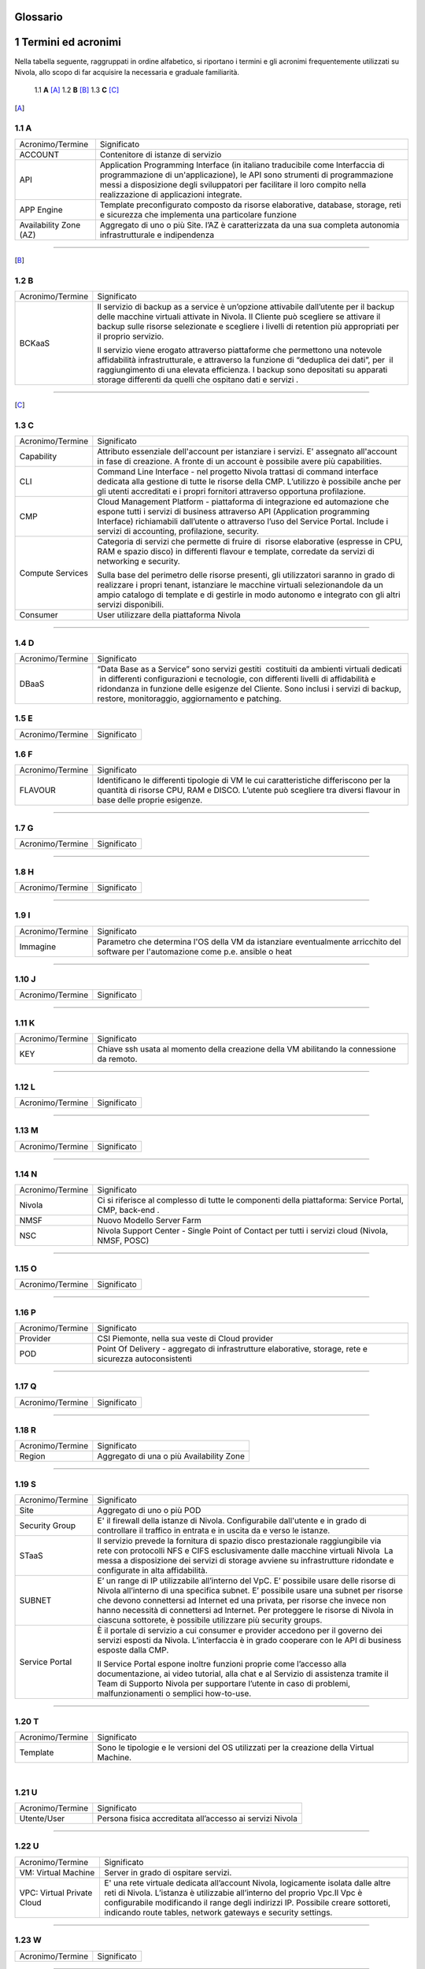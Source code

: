 .. _howto-glossario:

Glossario
==============

​1​ Termini ed acronimi
===========================


Nella tabella seguente, raggruppati in ordine alfabetico, si riportano i termini e gli acronimi frequentemente
utilizzati su Nivola, allo scopo di far acquisire la necessaria e graduale familiarità.

    1.1 **A** [A]_
    1.2 **B** [B]_
    1.3 **C** [C]_



.. [A]

​1.1 A
--------------------

+--------------------------------------+--------------------------------------+
|            Acronimo/Termine          |            Significato               |
+--------------------------------------+--------------------------------------+
| ACCOUNT                              | Contenitore di istanze di servizio   |
+--------------------------------------+--------------------------------------+
| API                                  | Application Programming              |
|                                      | Interface (in italiano traducibile   |
|                                      | come Interfaccia di programmazione   |
|                                      | di un'applicazione), le API sono     |
|                                      | strumenti di programmazione messi a  |
|                                      | disposizione degli sviluppatori per  |
|                                      | facilitare il loro compito nella     |
|                                      | realizzazione di applicazioni        |
|                                      | integrate.                           |
+--------------------------------------+--------------------------------------+
|                                      |                                      |
| APP Engine                           | Template preconfigurato composto da  |
|                                      | risorse elaborative, database,       |
|                                      | storage, reti e sicurezza che        |
|                                      | implementa una particolare funzione  |
+--------------------------------------+--------------------------------------+
| Availability Zone (AZ)               | Aggregato di uno o più Site. l’AZ è  |
|                                      | caratterizzata da una sua completa   |
|                                      | autonomia infrastrutturale e         |
|                                      | indipendenza                         |
+--------------------------------------+--------------------------------------+

-----------------------

.. [B]

​1.2​ B
--------------------

+--------------------------------------+--------------------------------------+
|            Acronimo/Termine          |            Significato               |
+--------------------------------------+--------------------------------------+
| BCKaaS                               | Il servizio di backup as a service è |
|                                      | un’opzione attivabile dall’utente    |
|                                      | per il backup delle macchine         |
|                                      | virtuali attivate in Nivola. Il      |
|                                      | Cliente può scegliere se attivare il |
|                                      | backup sulle risorse selezionate e   |
|                                      | scegliere i livelli di retention più |
|                                      | appropriati per il proprio servizio. |
|                                      |                                      |
|                                      | Il servizio viene erogato attraverso |
|                                      | piattaforme che permettono una       |
|                                      | notevole affidabilità                |
|                                      | infrastrutturale, e attraverso la    |
|                                      | funzione di “deduplica dei dati”,    |
|                                      | per  il raggiungimento di una        |
|                                      | elevata efficienza. I backup sono    |
|                                      | depositati su apparati storage       |
|                                      | differenti da quelli che ospitano    |
|                                      | dati e servizi .                     |
|                                      |                                      |
+--------------------------------------+--------------------------------------+

------------------------------


.. [C]

​1.3​ C
---------------


+--------------------------------------+--------------------------------------+
|            Acronimo/Termine          |            Significato               |
+--------------------------------------+--------------------------------------+
| Capability                           | Attributo essenziale dell'account per|
|                                      | istanziare i servizi. E' assegnato   |
|                                      | all'account in fase di creazione.    |
|                                      | A fronte di un account è possibile   |
|                                      | avere più capabilities.              |
+--------------------------------------+--------------------------------------+
| CLI                                  | Command Line Interface - nel         |
|                                      | progetto Nivola trattasi di command  |
|                                      | interface dedicata alla gestione di  |
|                                      | tutte le risorse della CMP.          |
|                                      | L’utilizzo è possibile anche per gli |
|                                      | utenti accreditati e i propri        |
|                                      | fornitori attraverso opportuna       |
|                                      | profilazione.                        |
|                                      |                                      |
+--------------------------------------+--------------------------------------+
| CMP                                  | Cloud Management Platform -          |
|                                      | piattaforma di integrazione ed       |
|                                      | automazione che espone tutti i       |
|                                      | servizi di business attraverso API   |
|                                      | (Application programming Interface)  |
|                                      | richiamabili dall’utente o           |
|                                      | attraverso l’uso del Service Portal. |
|                                      | Include i servizi di accounting,     |
|                                      | profilazione, security.              |
|                                      |                                      |
+--------------------------------------+--------------------------------------+
| Compute Services                     | Categoria di servizi che permette di |
|                                      | fruire di  risorse elaborative       |
|                                      | (espresse in CPU, RAM e spazio       |
|                                      | disco) in differenti flavour e       |
|                                      | template, corredate da servizi di    |
|                                      | networking e security.               |
|                                      |                                      |
|                                      | Sulla base del perimetro delle       |
|                                      | risorse presenti, gli utilizzatori   |
|                                      | saranno in grado di realizzare i     |
|                                      | propri tenant, istanziare le         |
|                                      | macchine virtuali selezionandole da  |
|                                      | un ampio catalogo di template e di   |
|                                      | gestirle in modo autonomo e          |
|                                      | integrato con gli altri servizi      |
|                                      | disponibili.                         |
|                                      |                                      |
+--------------------------------------+--------------------------------------+
| Consumer                             | User utilizzare della piattaforma    |
|                                      | Nivola                               |
+--------------------------------------+--------------------------------------+

------------------------


​1.4​ D
---------------------

+--------------------------------------+--------------------------------------+
|            Acronimo/Termine          |            Significato               |
+--------------------------------------+--------------------------------------+
| DBaaS                                | “Data Base as a Service” sono        |
|                                      | servizi gestiti  costituiti da       |
|                                      | ambienti virtuali dedicati  in       |
|                                      | differenti configurazioni e          |
|                                      | tecnologie, con differenti livelli   |
|                                      | di affidabilità e ridondanza in      |
|                                      | funzione delle esigenze del Cliente. |
|                                      | Sono inclusi i servizi di backup,    |
|                                      | restore, monitoraggio, aggiornamento |
|                                      | e patching.                          |
+--------------------------------------+--------------------------------------+



​1.5​ E
----------------------

+--------------------------------------+--------------------------------------+
|            Acronimo/Termine          |            Significato               |
+--------------------------------------+--------------------------------------+


​1.6​ F
-------------------
+--------------------------------------+--------------------------------------+
|            Acronimo/Termine          |            Significato               |
+--------------------------------------+--------------------------------------+
| FLAVOUR                              | Identificano le differenti tipologie |
|                                      | di VM le cui caratteristiche         |
|                                      | differiscono per la quantità di      |
|                                      | risorse CPU, RAM e DISCO. L’utente   |
|                                      | può scegliere tra diversi flavour in |
|                                      | base delle proprie esigenze.         |
+--------------------------------------+--------------------------------------+


----------------------


​1.7​ G
----------------------


+--------------------------------------+--------------------------------------+
|            Acronimo/Termine          |            Significato               |
+--------------------------------------+--------------------------------------+

-----------------


​1.8​ H
------------------


+--------------------------------------+--------------------------------------+
|            Acronimo/Termine          |            Significato               |
+--------------------------------------+--------------------------------------+

-----------------


​1.9​ I
--------------------------


+--------------------------------------+--------------------------------------+
|            Acronimo/Termine          |            Significato               |
+--------------------------------------+--------------------------------------+
| Immagine                             | Parametro che determina l'OS della VM|
|                                      | da istanziare eventualmente          |
|                                      | arricchito del software per          |
|                                      | l'automazione come p.e. ansible o    |
|                                      | heat                                 |
+--------------------------------------+--------------------------------------+

-----------------

​1.10​ J
------------------


+--------------------------------------+--------------------------------------+
|            Acronimo/Termine          |            Significato               |
+--------------------------------------+--------------------------------------+

-----------------


​1.11 K
--------------
+--------------------------------------+--------------------------------------+
|            Acronimo/Termine          |            Significato               |
+--------------------------------------+--------------------------------------+
| KEY                                  | Chiave ssh usata al momento della    |
|                                      | creazione della VM abilitando la     |
|                                      | connessione da remoto.               |
+--------------------------------------+--------------------------------------+


-------------------------



​1.12 L
--------
+--------------------------------------+--------------------------------------+
|            Acronimo/Termine          |            Significato               |
+--------------------------------------+--------------------------------------+

-----------------


​1.1​3 M
--------------------
+--------------------------------------+--------------------------------------+
|            Acronimo/Termine          |            Significato               |
+--------------------------------------+--------------------------------------+

-------------------------



​1.14 N
----------------
+--------------------------------------+--------------------------------------+
|            Acronimo/Termine          |            Significato               |
+--------------------------------------+--------------------------------------+
| Nivola                               | Ci si riferisce al complesso di      |
|                                      | tutte le componenti della            |
|                                      | piattaforma: Service Portal, CMP,    |
|                                      | back-end .                           |
|                                      |                                      |
+--------------------------------------+--------------------------------------+
| NMSF                                 | Nuovo Modello Server Farm            |
+--------------------------------------+--------------------------------------+
| NSC                                  | Nivola Support Center - Single Point |
|                                      | of Contact per tutti i servizi cloud |
|                                      | (Nivola, NMSF, POSC)                 |
|                                      |                                      |
+--------------------------------------+--------------------------------------+

-------------------------





​1.1​5 O
------------------

+--------------------------------------+--------------------------------------+
|            Acronimo/Termine          |            Significato               |
+--------------------------------------+--------------------------------------+

-------------------------


​1.1​6 P
--------

+--------------------------------------+--------------------------------------+
|            Acronimo/Termine          |            Significato               |
+--------------------------------------+--------------------------------------+
| Provider                             | CSI Piemonte, nella sua veste di     |
|                                      | Cloud provider                       |
+--------------------------------------+--------------------------------------+
| POD                                  | Point Of Delivery - aggregato di     |
|                                      | infrastrutture elaborative, storage, |
|                                      | rete e sicurezza autoconsistenti     |
+--------------------------------------+--------------------------------------+

-------------------------


​1.17​ Q
----------------


+--------------------------------------+--------------------------------------+
|            Acronimo/Termine          |            Significato               |
+--------------------------------------+--------------------------------------+

-----------------


1.18 R
--------

+--------------------------------------+--------------------------------------+
|            Acronimo/Termine          |            Significato               |
+--------------------------------------+--------------------------------------+
| Region                               | Aggregato di una o più Availability  |
|                                      | Zone                                 |
+--------------------------------------+--------------------------------------+

-------------------------



1.19 S
--------

+--------------------------------------+--------------------------------------+
|            Acronimo/Termine          |            Significato               |
+--------------------------------------+--------------------------------------+
| Site                                 | Aggregato di uno o più POD           |
+--------------------------------------+--------------------------------------+
| Security Group                       | E' il firewall della istanze di      |
|                                      | Nivola.                              |
|                                      | Configurabile dall'utente e in grado |
|                                      | di controllare il traffico in entrata|
|                                      | e in uscita da e verso le istanze.   |
+--------------------------------------+--------------------------------------+
| STaaS                                | Il servizio prevede la fornitura di  |
|                                      | spazio disco prestazionale           |
|                                      | raggiungibile via rete con           |
|                                      | protocolli NFS e CIFS esclusivamente |
|                                      | dalle macchine virtuali Nivola  La   |
|                                      | messa a disposizione dei servizi di  |
|                                      | storage avviene su infrastrutture    |
|                                      | ridondate e configurate in alta      |
|                                      | affidabilità.                        |
|                                      |                                      |
+--------------------------------------+--------------------------------------+
| SUBNET                               | E’ un range di IP utilizzabile       |
|                                      | all’interno del VpC. E’ possibile    |
|                                      | usare delle risorse di Nivola        |
|                                      | all’interno di una specifica subnet. |
|                                      | E’ possibile usare una subnet per    |
|                                      | risorse che devono connettersi ad    |
|                                      | Internet ed una privata, per risorse |
|                                      | che invece non hanno necessità di    |
|                                      | connettersi ad Internet.             |
|                                      | Per proteggere le risorse di Nivola  |
|                                      | in ciascuna sottorete, è possibile   |
|                                      | utilizzare più security groups.      |
+--------------------------------------+--------------------------------------+
| Service Portal                       | È il portale di servizio a cui       |
|                                      | consumer e provider accedono per il  |
|                                      | governo dei servizi esposti da       |
|                                      | Nivola. L’interfaccia è in grado     |
|                                      | cooperare con le API di business     |
|                                      | esposte dalla CMP.                   |
|                                      |                                      |
|                                      | Il Service Portal espone inoltre     |
|                                      | funzioni proprie come l’accesso alla |
|                                      | documentazione, ai video tutorial,   |
|                                      | alla chat e al Servizio di           |
|                                      | assistenza tramite il Team di        |
|                                      | Supporto Nivola per supportare       |
|                                      | l’utente in caso di problemi,        |
|                                      | malfunzionamenti o semplici          |
|                                      | how-to-use.                          |
|                                      |                                      |
+--------------------------------------+--------------------------------------+

-------------------------



1.20 T
-----------------


+--------------------------------------+--------------------------------------+
|            Acronimo/Termine          |            Significato               |
+--------------------------------------+--------------------------------------+
| Template                             | Sono le tipologie e le versioni del  |
|                                      | OS utilizzati per la creazione della |
|                                      | Virtual Machine.                     |
+--------------------------------------+--------------------------------------+

​

1.21 U
----------

+--------------------------------------+--------------------------------------+
|            Acronimo/Termine          |            Significato               |
+--------------------------------------+--------------------------------------+
| Utente/User                          | Persona fisica accreditata           |
|                                      | all’accesso ai servizi Nivola        |
+--------------------------------------+--------------------------------------+

-------------------------




1.22 U
----------


+--------------------------------------+--------------------------------------+
|            Acronimo/Termine          |            Significato               |
+--------------------------------------+--------------------------------------+
| VM: Virtual Machine                  | Server in grado di ospitare servizi. |
+--------------------------------------+--------------------------------------+
| VPC: Virtual Private Cloud           | E' una rete virtuale dedicata        |
|                                      | all’account Nivola, logicamente      |
|                                      | isolata dalle altre reti di Nivola.  |
|                                      | L’istanza è utilizzabie all’interno  |
|                                      | del proprio Vpc.Il Vpc è             |
|                                      | configurabile modificando il range   |
|                                      | degli indirizzi IP. Possibile creare |
|                                      | sottoreti, indicando route tables,   |
|                                      | network gateways e security settings.|
+--------------------------------------+--------------------------------------+

-------------------------



1.23 W
----------

+--------------------------------------+--------------------------------------+
|            Acronimo/Termine          |            Significato               |
+--------------------------------------+--------------------------------------+

-------------------------



1.24 X
----------

+--------------------------------------+--------------------------------------+
|            Acronimo/Termine          |            Significato               |
+--------------------------------------+--------------------------------------+

-------------------------



1.25 Y
----------

+--------------------------------------+--------------------------------------+
|            Acronimo/Termine          |            Significato               |
+--------------------------------------+--------------------------------------+

-------------------------


1.26 Z
----------

+--------------------------------------+--------------------------------------+
|            Acronimo/Termine          |            Significato               |
+--------------------------------------+--------------------------------------+

-------------------------

================================
